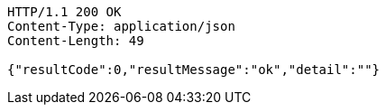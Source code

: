[source,http,options="nowrap"]
----
HTTP/1.1 200 OK
Content-Type: application/json
Content-Length: 49

{"resultCode":0,"resultMessage":"ok","detail":""}
----